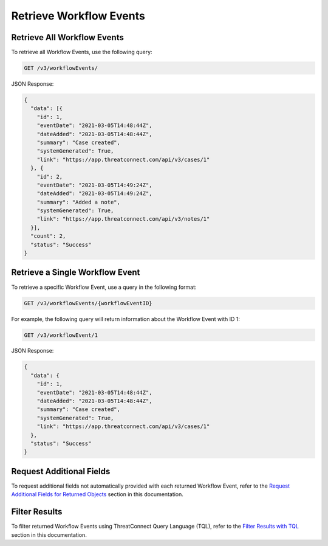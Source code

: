 Retrieve Workflow Events
------------------------

Retrieve All Workflow Events
^^^^^^^^^^^^^^^^^^^^^^^^^^^^

To retrieve all Workflow Events, use the following query:

.. code::

    GET /v3/workflowEvents/

JSON Response:

.. code:: json

    {
      "data": [{
        "id": 1,
        "eventDate": "2021-03-05T14:48:44Z",
        "dateAdded": "2021-03-05T14:48:44Z",
        "summary": "Case created",
        "systemGenerated": True,
        "link": "https://app.threatconnect.com/api/v3/cases/1"
      }, {
        "id": 2,
        "eventDate": "2021-03-05T14:49:24Z",
        "dateAdded": "2021-03-05T14:49:24Z",
        "summary": "Added a note",
        "systemGenerated": True,
        "link": "https://app.threatconnect.com/api/v3/notes/1"
      }],
      "count": 2,
      "status": "Success"
    }

Retrieve a Single Workflow Event
^^^^^^^^^^^^^^^^^^^^^^^^^^^^^^^^

To retrieve a specific Workflow Event, use a query in the following format:

.. code::

    GET /v3/workflowEvents/{workflowEventID}

For example, the following query will return information about the Workflow Event with ID 1:

.. code::

    GET /v3/workflowEvent/1

JSON Response:

.. code:: json

    {
      "data": {
        "id": 1,
        "eventDate": "2021-03-05T14:48:44Z",
        "dateAdded": "2021-03-05T14:48:44Z",
        "summary": "Case created",
        "systemGenerated": True,
        "link": "https://app.threatconnect.com/api/v3/cases/1"
      },
      "status": "Success"
    }

Request Additional Fields
^^^^^^^^^^^^^^^^^^^^^^^^^

To request additional fields not automatically provided with each returned Workflow Event, refer to the `Request Additional Fields for Returned Objects <../additional_fields.html>`__ section in this documentation.

Filter Results
^^^^^^^^^^^^^^

To filter returned Workflow Events using ThreatConnect Query Language (TQL), refer to the `Filter Results with TQL <../filter_results.html>`__ section in this documentation.
